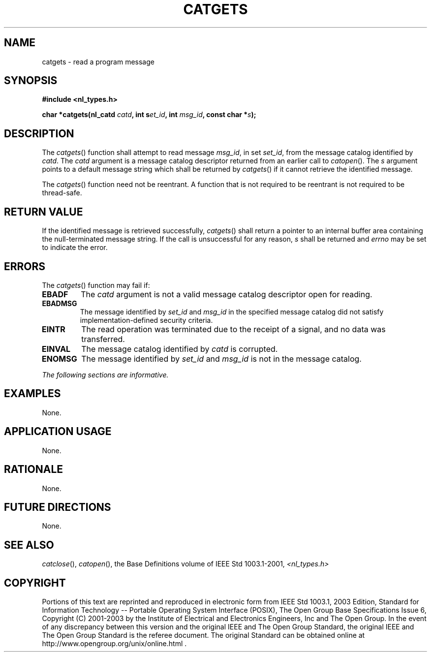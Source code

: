 .\" Copyright (c) 2001-2003 The Open Group, All Rights Reserved 
.TH "CATGETS" 3 2003 "IEEE/The Open Group" "POSIX Programmer's Manual"
.\" catgets 
.SH NAME
catgets \- read a program message
.SH SYNOPSIS
.LP
\fB#include <nl_types.h>
.br
.sp
char *catgets(nl_catd\fP \fIcatd\fP\fB, int s\fP\fIet_id\fP\fB, int\fP
\fImsg_id\fP\fB, const char
*\fP\fIs\fP\fB); \fP
\fB
.br
\fP
.SH DESCRIPTION
.LP
The \fIcatgets\fP() function shall attempt to read message \fImsg_id\fP,
in set \fIset_id\fP, from the message catalog
identified by \fIcatd\fP. The \fIcatd\fP argument is a message catalog
descriptor returned from an earlier call to \fIcatopen\fP(). The \fIs\fP
argument points to a default message string which shall be returned
by \fIcatgets\fP() if it cannot retrieve the identified message.
.LP
The \fIcatgets\fP() function need not be reentrant. A function that
is not required to be reentrant is not required to be
thread-safe.
.SH RETURN VALUE
.LP
If the identified message is retrieved successfully, \fIcatgets\fP()
shall return a pointer to an internal buffer area
containing the null-terminated message string. If the call is unsuccessful
for any reason, \fIs\fP shall be returned and
\fIerrno\fP may be set to indicate the error.
.SH ERRORS
.LP
The \fIcatgets\fP() function may fail if:
.TP 7
.B EBADF
The \fIcatd\fP argument is not a valid message catalog descriptor
open for reading.
.TP 7
.B EBADMSG
The message identified by \fIset_id\fP and \fImsg_id\fP in the specified
message catalog did not satisfy
implementation-defined security criteria.
.TP 7
.B EINTR
The read operation was terminated due to the receipt of a signal,
and no data was transferred.
.TP 7
.B EINVAL
The message catalog identified by \fIcatd\fP is corrupted.
.TP 7
.B ENOMSG
The message identified by \fIset_id\fP and \fImsg_id\fP is not in
the message catalog.
.sp
.LP
\fIThe following sections are informative.\fP
.SH EXAMPLES
.LP
None.
.SH APPLICATION USAGE
.LP
None.
.SH RATIONALE
.LP
None.
.SH FUTURE DIRECTIONS
.LP
None.
.SH SEE ALSO
.LP
\fIcatclose\fP(), \fIcatopen\fP(), the Base Definitions volume of
IEEE\ Std\ 1003.1-2001, \fI<nl_types.h>\fP
.SH COPYRIGHT
Portions of this text are reprinted and reproduced in electronic form
from IEEE Std 1003.1, 2003 Edition, Standard for Information Technology
-- Portable Operating System Interface (POSIX), The Open Group Base
Specifications Issue 6, Copyright (C) 2001-2003 by the Institute of
Electrical and Electronics Engineers, Inc and The Open Group. In the
event of any discrepancy between this version and the original IEEE and
The Open Group Standard, the original IEEE and The Open Group Standard
is the referee document. The original Standard can be obtained online at
http://www.opengroup.org/unix/online.html .
